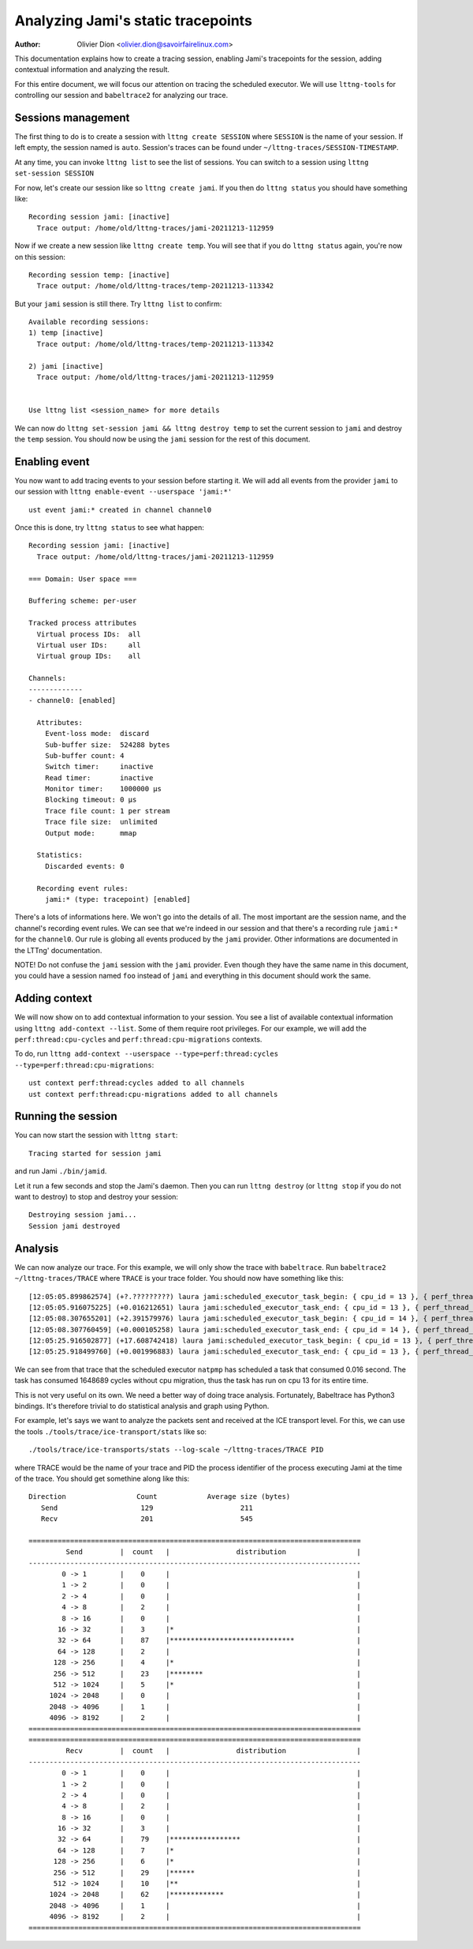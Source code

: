 ===================================
Analyzing Jami's static tracepoints
===================================

:Author: Olivier Dion <olivier.dion@savoirfairelinux.com>

This documentation explains how to create a tracing session, enabling Jami's
tracepoints for the session, adding contextual information and analyzing the
result.

For this entire document, we will focus our attention on tracing the scheduled
executor.  We will use ``lttng-tools`` for controlling our session and
``babeltrace2`` for analyzing our trace.

Sessions management
-------------------

The first thing to do is to create a session with ``lttng create SESSION`` where
``SESSION`` is the name of your session.  If left empty, the session named is
``auto``.  Session's traces can be found under
``~/lttng-traces/SESSION-TIMESTAMP``.

At any time, you can invoke ``lttng list`` to see the list of sessions.  You can
switch to a session using ``lttng set-session SESSION``

For now, let's create our session like so ``lttng create jami``.  If you then do
``lttng status`` you should have something like::

  Recording session jami: [inactive]
    Trace output: /home/old/lttng-traces/jami-20211213-112959

Now if we create a new session like ``lttng create temp``.  You will see that if
you do ``lttng status`` again, you're now on this session::

  Recording session temp: [inactive]
    Trace output: /home/old/lttng-traces/temp-20211213-113342

But your ``jami`` session is still there.  Try ``lttng list`` to confirm::

  Available recording sessions:
  1) temp [inactive]
    Trace output: /home/old/lttng-traces/temp-20211213-113342

  2) jami [inactive]
    Trace output: /home/old/lttng-traces/jami-20211213-112959


  Use lttng list <session_name> for more details

We can now do ``lttng set-session jami && lttng destroy temp`` to set the
current session to ``jami`` and destroy the ``temp`` session.  You should now be
using the ``jami`` session for the rest of this document.


Enabling event
--------------

You now want to add tracing events to your session before starting it.  We will
add all events from the provider ``jami`` to our session with ``lttng enable-event --userspace 'jami:*'``
::
   ust event jami:* created in channel channel0

Once this is done, try ``lttng status`` to see what happen::

  Recording session jami: [inactive]
    Trace output: /home/old/lttng-traces/jami-20211213-112959

  === Domain: User space ===

  Buffering scheme: per-user

  Tracked process attributes
    Virtual process IDs:  all
    Virtual user IDs:     all
    Virtual group IDs:    all

  Channels:
  -------------
  - channel0: [enabled]

    Attributes:
      Event-loss mode:  discard
      Sub-buffer size:  524288 bytes
      Sub-buffer count: 4
      Switch timer:     inactive
      Read timer:       inactive
      Monitor timer:    1000000 µs
      Blocking timeout: 0 µs
      Trace file count: 1 per stream
      Trace file size:  unlimited
      Output mode:      mmap

    Statistics:
      Discarded events: 0

    Recording event rules:
      jami:* (type: tracepoint) [enabled]
  
There's a lots of informations here.  We won't go into the details of all.  The
most important are the session name, and the channel's recording event rules.
We can see that we're indeed in our session and that there's a recording rule
``jami:*`` for the ``channel0``.  Our rule is globing all events produced by the
``jami`` provider.  Other informations are documented in the LTTng'
documentation.

NOTE!  Do not confuse the ``jami`` session with the ``jami`` provider.  Even
though they have the same name in this document, you could have a session named
``foo`` instead of ``jami`` and everything in this document should work the same.

Adding context
--------------

We will now show on to add contextual information to your session.  You see a
list of available contextual information using ``lttng add-context --list``.
Some of them require root privileges.  For our example, we will add the
``perf:thread:cpu-cycles`` and ``perf:thread:cpu-migrations`` contexts.

To do, run ``lttng add-context --userspace --type=perf:thread:cycles --type=perf:thread:cpu-migrations``::

  ust context perf:thread:cycles added to all channels
  ust context perf:thread:cpu-migrations added to all channels

Running the session
-------------------

You can now start the session with ``lttng start``::

  Tracing started for session jami

and run Jami ``./bin/jamid``.

Let it run a few seconds and stop the Jami's daemon.  Then you can run ``lttng
destroy`` (or ``lttng stop`` if you do not want to destroy) to stop and destroy
your session::

  Destroying session jami...
  Session jami destroyed

Analysis
--------

We can now analyze our trace.  For this example, we will only show the trace
with ``babeltrace``.  Run ``babeltrace2 ~/lttng-traces/TRACE`` where ``TRACE``
is your trace folder.  You should now have something like this::

  [12:05:05.899862574] (+?.?????????) laura jami:scheduled_executor_task_begin: { cpu_id = 13 }, { perf_thread_cycles = 49068, perf_thread_cpu_migrations = 0 }, { executor = "natpmp", source_filename = "upnp/protocol/natpmp/nat_pmp.cpp", source_line = 233, cookie = 0 }
  [12:05:05.916075225] (+0.016212651) laura jami:scheduled_executor_task_end: { cpu_id = 13 }, { perf_thread_cycles = 1697757, perf_thread_cpu_migrations = 0 }, { cookie = 0 }
  [12:05:08.307655201] (+2.391579976) laura jami:scheduled_executor_task_begin: { cpu_id = 14 }, { perf_thread_cycles = 8044, perf_thread_cpu_migrations = 0 }, { executor = "manager", source_filename = "upnp/protocol/pupnp/pupnp.cpp", source_line = 397, cookie = 1 }
  [12:05:08.307760459] (+0.000105258) laura jami:scheduled_executor_task_end: { cpu_id = 14 }, { perf_thread_cycles = 137657, perf_thread_cpu_migrations = 0 }, { cookie = 1 }
  [12:05:25.916502877] (+17.608742418) laura jami:scheduled_executor_task_begin: { cpu_id = 13 }, { perf_thread_cycles = 1858657, perf_thread_cpu_migrations = 0 }, { executor = "natpmp", source_filename = "upnp/protocol/natpmp/nat_pmp.cpp", source_line = 233, cookie = 2 }
  [12:05:25.918499760] (+0.001996883) laura jami:scheduled_executor_task_end: { cpu_id = 13 }, { perf_thread_cycles = 2877865, perf_thread_cpu_migrations = 0 }, { cookie = 2 }

We can see from that trace that the scheduled executor ``natpmp`` has scheduled
a task that consumed 0.016 second.  The task has consumed 1648689 cycles without
cpu migration, thus the task has run on cpu 13 for its entire time.

This is not very useful on its own.  We need a better way of doing trace
analysis.  Fortunately, Babeltrace has Python3 bindings.  It's therefore
trivial to do statistical analysis and graph using Python.

For example, let's says we want to analyze the packets sent and received at the
ICE transport level.  For this, we can use the tools
``./tools/trace/ice-transport/stats`` like so::

  ./tools/trace/ice-transports/stats --log-scale ~/lttng-traces/TRACE PID

where TRACE would be the name of your trace and PID the process identifier of
the process executing Jami at the time of the trace.  You should get somethine
along like this::

 Direction                 Count            Average size (bytes)
    Send                    129                     211
    Recv                    201                     545

 ================================================================================
          Send         |  count   |                distribution                 |
 --------------------------------------------------------------------------------
         0 -> 1        |    0     |                                             |
         1 -> 2        |    0     |                                             |
         2 -> 4        |    0     |                                             |
         4 -> 8        |    2     |                                             |
         8 -> 16       |    0     |                                             |
        16 -> 32       |    3     |*                                            |
        32 -> 64       |    87    |******************************               |
        64 -> 128      |    2     |                                             |
       128 -> 256      |    4     |*                                            |
       256 -> 512      |    23    |********                                     |
       512 -> 1024     |    5     |*                                            |
      1024 -> 2048     |    0     |                                             |
      2048 -> 4096     |    1     |                                             |
      4096 -> 8192     |    2     |                                             |
 ================================================================================
 ================================================================================
          Recv         |  count   |                distribution                 |
 --------------------------------------------------------------------------------
         0 -> 1        |    0     |                                             |
         1 -> 2        |    0     |                                             |
         2 -> 4        |    0     |                                             |
         4 -> 8        |    2     |                                             |
         8 -> 16       |    0     |                                             |
        16 -> 32       |    3     |                                             |
        32 -> 64       |    79    |*****************                            |
        64 -> 128      |    7     |*                                            |
       128 -> 256      |    6     |*                                            |
       256 -> 512      |    29    |******                                       |
       512 -> 1024     |    10    |**                                           |
      1024 -> 2048     |    62    |*************                                |
      2048 -> 4096     |    1     |                                             |
      4096 -> 8192     |    2     |                                             |
 ================================================================================

